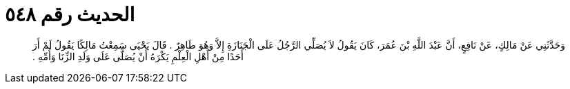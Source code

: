 
= الحديث رقم ٥٤٨

[quote.hadith]
وَحَدَّثَنِي عَنْ مَالِكٍ، عَنْ نَافِعٍ، أَنَّ عَبْدَ اللَّهِ بْنَ عُمَرَ، كَانَ يَقُولُ لاَ يُصَلِّي الرَّجُلُ عَلَى الْجَنَازَةِ إِلاَّ وَهُوَ طَاهِرٌ ‏.‏ قَالَ يَحْيَى سَمِعْتُ مَالِكًا يَقُولُ لَمْ أَرَ أَحَدًا مِنْ أَهْلِ الْعِلْمِ يَكْرَهُ أَنْ يُصَلَّى عَلَى وَلَدِ الزِّنَا وَأُمِّهِ ‏.‏